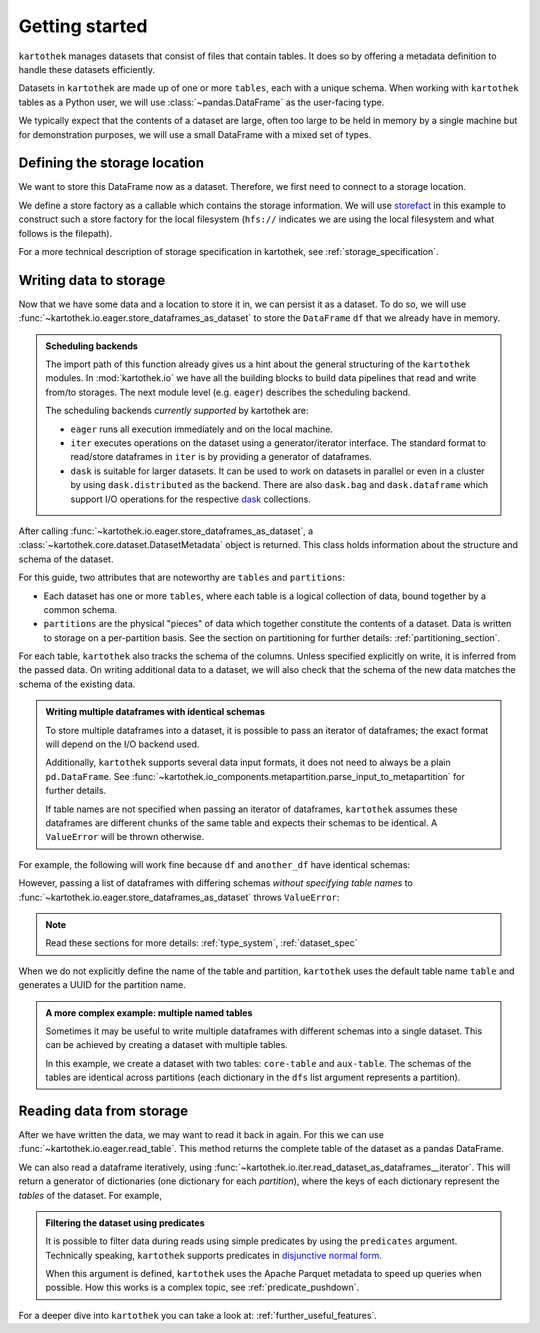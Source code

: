 .. _getting_started:

===============
Getting started
===============


``kartothek`` manages datasets that consist of files that contain tables. It does so by offering
a metadata definition to handle these datasets efficiently.

Datasets in ``kartothek`` are made up of one or more ``tables``, each with a unique schema.
When working with ``kartothek`` tables as a Python user, we will use :class:`~pandas.DataFrame`
as the user-facing type.

We typically expect that the contents of a dataset are
large, often too large to be held in memory by a single machine but for demonstration
purposes, we will use a small DataFrame with a mixed set of types.

.. ipython:: python

    import numpy as np
    import pandas as pd

    df = pd.DataFrame(
        {
            "A": 1.0,
            "B": pd.Timestamp("20130102"),
            "C": pd.Series(1, index=list(range(4)), dtype="float32"),
            "D": np.array([3] * 4, dtype="int32"),
            "E": pd.Categorical(["test", "train", "test", "train"]),
            "F": "foo",
        }
    )
    df


Defining the storage location
=============================

We want to store this DataFrame now as a dataset. Therefore, we first need
to connect to a storage location.

We define a store factory as a callable which contains the storage information.
We will use `storefact`_ in this example to construct such a store factory
for the local filesystem (``hfs://`` indicates we are using the local filesystem and
what follows is the filepath).

.. ipython:: python

    from functools import partial
    from tempfile import TemporaryDirectory
    from storefact import get_store_from_url

    dataset_dir = TemporaryDirectory()

    store_factory = partial(get_store_from_url, f"hfs://{dataset_dir.name}")


For a more technical description of storage specification in kartothek, see
:ref:`storage_specification`.


Writing data to storage
=======================

Now that we have some data and a location to store it in, we can persist it as a
dataset. To do so, we will use :func:`~kartothek.io.eager.store_dataframes_as_dataset`
to store the ``DataFrame`` ``df`` that we already have in memory.

.. ipython:: python

    from kartothek.io.eager import store_dataframes_as_dataset

    dm = store_dataframes_as_dataset(store_factory, "a_unique_dataset_identifier", df)
    dm


.. admonition:: Scheduling backends

    The import path of this function already gives us a hint about the general
    structuring of the ``kartothek`` modules. In :mod:`kartothek.io` we have all
    the building blocks to build data pipelines that read and write from/to storages.
    The next module level (e.g. ``eager``) describes the scheduling backend.

    The scheduling backends `currently supported` by kartothek are:

    - ``eager`` runs all execution immediately and on the local machine.
    - ``iter`` executes operations on the dataset using a generator/iterator interface.
      The standard format to read/store dataframes in ``iter`` is by providing
      a generator of dataframes.
    - ``dask`` is suitable for larger datasets. It can be used to work on datasets in
      parallel or even in a cluster by using ``dask.distributed`` as the backend.
      There are also ``dask.bag`` and ``dask.dataframe`` which support I/O operations
      for the respective `dask`_ collections.


After calling :func:`~kartothek.io.eager.store_dataframes_as_dataset`,
a :class:`~kartothek.core.dataset.DatasetMetadata` object is returned.
This class holds information about the structure and schema of the dataset.

.. ipython:: python

    dm.tables
    sorted(dm.partitions.keys())


For this guide, two attributes that are noteworthy are ``tables`` and ``partitions``:

- Each dataset has one or more ``tables``, where each table is a logical collection of data,
  bound together by a common schema.
- ``partitions`` are the physical "pieces" of data which together constitute the
  contents of a dataset. Data is written to storage on a per-partition basis.
  See the section on partitioning for further details: :ref:`partitioning_section`.

For each table, ``kartothek`` also tracks the schema of the columns.
Unless specified explicitly on write, it is inferred from the passed data.
On writing additional data to a dataset, we will also check that the schema
of the new data matches the schema of the existing data.

.. admonition:: Writing multiple dataframes with identical schemas

    To store multiple dataframes into a dataset, it is possible to pass an iterator of
    dataframes; the exact format will depend on the I/O backend used.

    Additionally, ``kartothek`` supports several data input formats,
    it does not need to always be a plain ``pd.DataFrame``.
    See :func:`~kartothek.io_components.metapartition.parse_input_to_metapartition` for
    further details.

    If table names are not specified when passing an iterator of dataframes,
    ``kartothek`` assumes these dataframes are different chunks of the same table
    and expects their schemas to be identical. A ``ValueError`` will be thrown otherwise.


For example, the following will work fine because ``df`` and ``another_df`` have identical
schemas:

.. ipython:: python

    another_df = pd.DataFrame(
        {
            "A": 5.0,
            "B": pd.Timestamp("20110102"),
            "C": pd.Series(1, index=list(range(4)), dtype="float32"),
            "D": np.array([12] * 4, dtype="int32"),
            "E": pd.Categorical(["prod", "train", "test", "train"]),
            "F": "bar",
        }
    )
    another_df
    df.dtypes
    another_df.dtypes  # both have the same schema

    store_dataframes_as_dataset(
        store_factory, "another_unique_dataset_identifier", [df, another_df]
    )


However, passing a list of dataframes with differing schemas `without specifying table names`
to :func:`~kartothek.io.eager.store_dataframes_as_dataset` throws ``ValueError``:

.. ipython:: python

    df2 = pd.DataFrame(
        {
            "G": "foo",
            "H": pd.Categorical(["test", "train", "test", "train"]),
            "I": np.array([9] * 4, dtype="int32"),
            "J": pd.Series(3, index=list(range(4)), dtype="float32"),
            "K": pd.Timestamp("20190604"),
            "L": 2.0,
        }
    )
    df2
    df.dtypes
    df2.dtypes  # schema is different!


.. ipython::

    @verbatim
    In [24]: store_dataframes_as_dataset(
       ....:     store_factory,
       ....:     "will_not_work",
       ....:     [df, df2],
       ....: )
       ....:
    ---------------------------------------------------------------------------
    ValueError: Schema violation
    Origin schema: {table/9e7d9217c82b4fda9c4e720dc987c60d}
    Origin reference: {table/80feb4d84ac34a9c9d08ba48c8170647}


.. note:: Read these sections for more details: :ref:`type_system`, :ref:`dataset_spec`


When we do not explicitly define the name of the table and partition, ``kartothek`` uses the
default table name ``table`` and generates a UUID for the partition name.

.. admonition:: A more complex example: multiple named tables

    Sometimes it may be useful to write multiple dataframes with different schemas into
    a single dataset. This can be achieved by creating a dataset with multiple tables.

    In this example, we create a dataset with two tables: ``core-table`` and ``aux-table``.
    The schemas of the tables are identical across partitions (each dictionary in the
    ``dfs`` list argument represents a partition).

    .. ipython:: python

        dfs = [
            {
                "data": {
                    "core-table": pd.DataFrame({"index": [22], "col1": ["x"]}),
                    "aux-table": pd.DataFrame({"index": [22, 23], "f": [1.1, 2.4]}),
                }
            },
            {
                "data": {
                    "core-table": pd.DataFrame({"index": [31], "col1": ["y"]}),
                    "aux-table": pd.DataFrame({"index": [29, 31], "f": [3.2, 0.6]}),
                }
            },
        ]

        dm = store_dataframes_as_dataset(store_factory, dataset_uuid="two-tables", dfs=dfs)
        dm.tables
        sorted(dm.partitions.keys())


Reading data from storage
=========================

After we have written the data, we may want to read it back in again. For this we can
use :func:`~kartothek.io.eager.read_table`. This method returns the complete
table of the dataset as a pandas DataFrame.

.. ipython:: python

    from kartothek.io.eager import read_table

    read_table("a_unique_dataset_identifier", store_factory, table="table")


We can also read a dataframe iteratively, using
:func:`~kartothek.io.iter.read_dataset_as_dataframes__iterator`. This will return a generator
of dictionaries (one dictionary for each `partition`), where the keys of each dictionary
represent the `tables` of the dataset. For example,

.. ipython:: python

    from kartothek.io.iter import read_dataset_as_dataframes__iterator

    for partition_index, df_dict in enumerate(
        read_dataset_as_dataframes__iterator(dataset_uuid="two-tables", store=store_factory)
    ):
        print(f"Partition #{partition_index}")
        for table_name, table_df in df_dict.items():
            print(f"Table: {table_name}. Data: \n{table_df}")


.. admonition:: Filtering the dataset using predicates

    It is possible to filter data during reads using simple predicates by using
    the ``predicates`` argument. Technically speaking, ``kartothek`` supports predicates
    in `disjunctive normal form <https://en.wikipedia.org/wiki/Disjunctive_normal_form>`_.

    When this argument is defined, ``kartothek`` uses the Apache Parquet metadata
    to speed up queries when possible.
    How this works is a complex topic, see :ref:`predicate_pushdown`.

    .. ipython:: python

        # Read only values table `aux-table` where `f` < 2.5
        read_table(
            "two-tables", store_factory, table="aux-table", predicates=[[("f", "<", 2.5)]]
        )


For a deeper dive into ``kartothek`` you can take a look at: :ref:`further_useful_features`.

.. _storefact: https://github.com/blue-yonder/storefact
.. _dask: https://docs.dask.org/en/latest/
